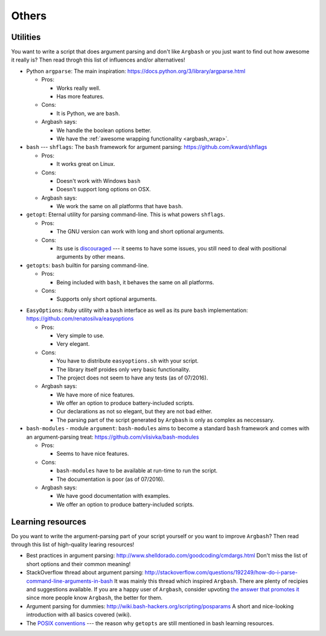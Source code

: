 Others
======

Utilities
---------

You want to write a script that does argument parsing and don't like ``Argbash`` or you just want to find out how awesome it really is?
Then read throgh this list of influences and/or alternatives!

* Python ``argparse``: The main inspiration: https://docs.python.org/3/library/argparse.html

  * Pros:

    * Works really well.
    * Has more features.

  * Cons:

    * It is Python, we are ``bash``.

  * Argbash says:

    * We handle the boolean options better.
    * We have the :ref:`awesome wrapping functionality <argbash_wrap>`.

* ``bash`` --- ``shflags``: The ``bash`` framework for argument parsing: https://github.com/kward/shflags

  * Pros:

    * It works great on Linux.

  * Cons:

    * Doesn't work with Windows ``bash``
    * Doesn't support long options on OSX.

  * Argbash says:

    * We work the same on all platforms that have ``bash``.

* ``getopt``: Eternal utility for parsing command-line.
  This is what powers ``shflags``.

  * Pros:

    * The GNU version can work with long and short optional arguments.

  * Cons:

    * Its use is `discouraged <http://bash.cumulonim.biz/BashFAQ(2f)035.html#getopts>`_ --- it seems to have some issues, you still need to deal with positional arguments by other means.

* ``getopts``: ``bash`` builtin for parsing command-line.

  * Pros:

    * Being included with ``bash``, it behaves the same on all platforms.

  * Cons:

    * Supports only short optional arguments.

.. _easy_options:

* ``EasyOptions``: ``Ruby`` utility with a ``bash`` interface as well as its pure ``bash`` implementation: https://github.com/renatosilva/easyoptions

  * Pros:

    * Very simple to use.
    * Very elegant.

  * Cons:

    * You have to distribute ``easyoptions.sh`` with your script.
    * The library itself proides only very basic functionality.
    * The project does not seem to have any tests (as of 07/2016).

  * Argbash says:

    * We have more of nice features.
    * We offer an option to produce battery-included scripts.
    * Our declarations as not so elegant, but they are not bad either.
    * The parsing part of the script generated by ``Argbash`` is only as complex as neccessary.

* ``bash-modules`` - module ``argument``: ``bash-modules`` aims to become a standard ``bash`` framework and comes with an argument-parsing treat: https://github.com/vlisivka/bash-modules

  * Pros:

    * Seems to have nice features.

  * Cons:

    * ``bash-modules`` have to be available at run-time to run the script.
    * The documentation is poor (as of 07/2016).

  * Argbash says:

    * We have good documentation with examples.
    * We offer an option to produce battery-included scripts.

Learning resources
------------------

Do you want to write the argument-parsing part of your script yourself or you want to improve ``Argbash``?
Then read through this list of high-quality learing resources!

* Best practices in argument parsing: http://www.shelldorado.com/goodcoding/cmdargs.html
  Don't miss the list of short options and their common meaning!

* StackOverflow thread about argument parsing: http://stackoverflow.com/questions/192249/how-do-i-parse-command-line-arguments-in-bash
  It was mainly this thread which inspired ``Argbash``.
  There are plenty of recipies and suggestions available.
  If you are a happy user of ``Argbash``, consider upvoting `the answer that promotes it <http://stackoverflow.com/a/38297066/592892>`_ since more people know ``Argbash``, the better for them.

* Argument parsing for dummies: http://wiki.bash-hackers.org/scripting/posparams
  A short and nice-looking introduction with all basics covered (wiki).

* The `POSIX conventions <http://pubs.opengroup.org/onlinepubs/9699919799/basedefs/V1_chap12.html>`_ --- the reason why ``getopts`` are still mentioned in bash learning resources.
